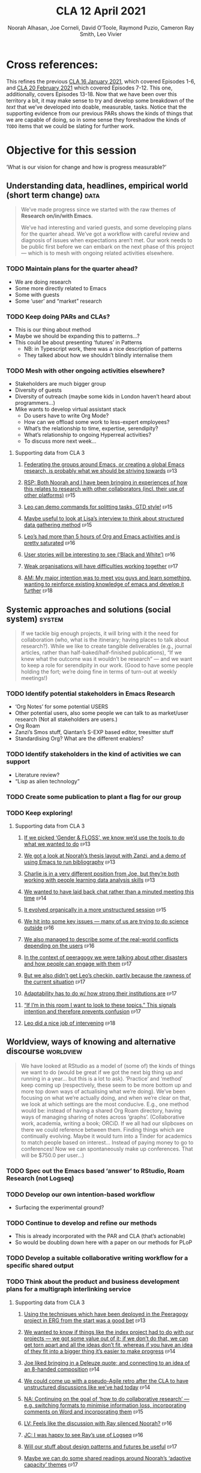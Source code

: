 #+TITLE: CLA 12 April 2021
#+Author: Noorah Alhasan, Joe Corneli, David O’Toole, Raymond Puzio, Cameron Ray Smith, Leo Vivier
#+roam_tag: HI TO
#+FIRN_UNDER: erg
#+FIRN_LAYOUT: erg-update
#+DATE_CREATED: <2021-04-12 Monday>
#+roam_tag: HI
#+CATEGORY: ERG

* Cross references:

# erg-02-12-2020.org 1
# erg-12-12-2020.org 2
# erg-19-12-2020.org 3
# erg-02-01-2021.org 4
# erg-09-01-2021.org 5
# erg-16-01-2021.org 6
#
# erg-23-01-2021.org 7
# erg-30-01-2021.org 8
# erg-06-02-2021.org 9
# erg-13-02-2021.org 10
# erg-20-02-2021.org 11
# erg-27-02-2021.org 12
#
# erg-06-03-2021.org 13
# erg-13-03-2021.org 14
# erg-27-03-2021.org 15
# erg-03-04-2021.org 16
# erg-10-04-2021.org 17
# erg-17-04-2021.org 18

This refines the previous [[file:cla-16-january-2021.org][CLA 16 January 2021]], which covered Episodes
1-6, and [[file:cla-20-february-2021.org][CLA 20 February 2021]] which covered Episodes 7-12.  This one,
additionally, covers Episodes 13-18.  Now that we have been over this
territory a bit, it may make sense to try and develop some breakdown
of the /text/ that we’ve developed into doable, measurable, tasks.
Notice that the supporting evidence from our previous PARs shows the
kinds of things that we are capable of doing, so in some sense they
foreshadow the kinds of =TODO= items that we could be slating for
further work.

* Objective for this session

‘What is our vision for change and how is progress measurable?’

** Understanding data, headlines, empirical world (short term change) :data:
#+begin_quote
We’ve made progress since we started with the raw themes of *Research on/in/with Emacs*.

We’ve had interesting and varied guests, and some developing plans for
the quarter ahead.  We’ve got a workflow with careful review and
diagnosis of issues when expectations aren’t met.  Our work needs to
be public first before we can embark on the next phase of this project
— which is to mesh with ongoing related activities elsewhere.
#+end_quote
*** TODO Maintain plans for the quarter ahead?
- We are doing research
- Some more directly related to Emacs
- Some with guests
- Some ‘user’ and “market” research
*** TODO Keep doing PARs and CLAs?
- This is our thing about method
- Maybe we should be expanding this to patterns...?
- This could be about presenting ‘futures’ in Patterns
 - NB: in Typescript work, there was a nice description of patterns
 - They talked about how we shouldn’t blindly internalise them
*** TODO Mesh with other ongoing activities elsewhere?
- Stakeholders are much bigger group
- Diversity of guests
- Diversity of outreach (maybe some kids in London haven’t heard about programmers...)
- Mike wants to develop virtual assistant stack
  - Do users have to write Org Mode?
  - How can we offload some work to less-expert employees?
  - What’s the relationship to time, expertise, serendipity?
  - What’s relationship to ongoing Hyperreal activities?
  - To discuss more next week...
**** Supporting data from CLA 1                                   :noexport:
:PROPERTIES:
:VISIBILITY: folded
:END:
***** [[file:erg-02-12-2020.org::*Everyone shared a brief intro and ideas so we got to know each other][Everyone shared a brief intro and ideas so we got to know each other]] :ep1:
***** [[file:erg-02-01-2021.org::*Plan whitepaper — Still narrowing to a decent output][Plan whitepaper — Still narrowing to a decent output]]             :ep3:
***** [[file:erg-09-01-2021.org::*LV: Planning to go back over notes & improve current ZK to share][LV: Planning to go back over notes & improve current ZK to share]] :ep5:
***** [[file:erg-16-01-2021.org::*Joe to pass info about Firn tags to Leo][Joe to pass info about Firn tags to Leo]]                          :ep6:
**** Supporting data from CLA 2                                   :noexport:
:PROPERTIES:
:VISIBILITY: folded
:END:
***** [[file:erg-23-01-2021.org::*crdt was almost a resounding success][crdt was almost a resounding success]]                             :ep7:
***** [[file:erg-23-01-2021.org::*Moving things from TODO to DONE would be nice][Moving things from TODO to DONE would be nice]]                    :ep7:
***** [[file:erg-30-01-2021.org::*Joe to research Bookdown + Hypothes.is + Rstudio][Joe to research Bookdown + Hypothes.is + Rstudio]]                 :ep8:
***** [[file:erg-30-01-2021.org::*Circulate early draft of HCI paper, Joe to read comedy and philosophy paper][Circulate early draft of HCI paper, Joe to read comedy and philosophy paper]] :ep8:
***** [[file:erg-06-02-2021.org::*Leo to liaise UX, dev stuff][Leo to liaise UX, dev stuff]]                                      :ep9:
***** [[file:erg-13-02-2021.org::*We’ve brainstormed a couple of options for /getting out there/: White-papers, Grants, Journal papers (very concrete)][We’ve brainstormed a couple of options for /getting out there/: White-papers, Grants, Journal papers (very concrete)]] :ep10:
***** [[file:erg-27-02-2021.org::*Mark has 2 young children so this constrains his time, as well as new job; can’t promise to be frequent attendee][Mark has 2 young children so this constrains his time, as well as new job; can’t promise to be frequent attendee]] :ep12:
***** [[file:erg-27-02-2021.org::*JC: It was good enough, especially since Mark might not be able to join us next week][JC: It was good enough, especially since Mark might not be able to join us next week]] :ep12:
**** Supporting data from CLA 3
***** [[file:erg-06-03-2021.org::*Federating the groups around Emacs, or creating a global Emacs research, is probably what we should be striving towards][Federating the groups around Emacs, or creating a global Emacs research, is probably what we should be striving towards]] :ep13:
***** [[file:erg-27-03-2021.org::*RSP: Both Noorah and I have been bringing in experiences of how this relates to research with other collaborators (incl. their use of other platforms)][RSP: Both Noorah and I have been bringing in experiences of how this relates to research with other collaborators (incl. their use of other platforms)]] :ep15:
***** [[file:erg-27-03-2021.org::*Leo can demo commands for splitting tasks, GTD style!][Leo can demo commands for splitting tasks, GTD style!]]           :ep15:
***** [[file:erg-27-03-2021.org::*Maybe useful to look at Lisa’s interview to think about structured data gathering method][Maybe useful to look at Lisa’s interview to think about structured data gathering method]] :ep15:
***** [[file:erg-03-04-2021.org::*Leo’s had more than 5 hours of Org and Emacs activities and is pretty saturated][Leo’s had more than 5 hours of Org and Emacs activities and is pretty saturated]] :ep16:
***** [[file:erg-03-04-2021.org::*User stories will be interesting to see (‘Black and White’)][User stories will be interesting to see (‘Black and White’)]]     :ep16:
***** [[file:erg-10-04-2021.org::*Weak organisations will have difficulties working together][Weak organisations will have difficulties working together]]      :ep17:
***** [[file:erg-17-04-2021.org::*AM: My major intention was to meet you guys and learn something, wanting to reinforce existing knowledge of emacs and develop it further][AM: My major intention was to meet you guys and learn something, wanting to reinforce existing knowledge of emacs and develop it further]] :ep18:
** Systemic approaches and solutions (social system)                :system:
#+begin_quote
If we tackle big enough projects, it will bring with it the need for
collaboration (who, what is the itinerary; having places to talk about
research?). While we like to create tangible deliverables (e.g.,
journal articles, rather than half-baked/half-finished publications),
“If we knew what the outcome was it wouldn’t be research” — and we
want to keep a role for serendipity in our work. (Good to have some
people holding the fort; we’re doing fine in terms of turn-out at
weekly meetings!)
#+end_quote
*** TODO Identify potential stakeholders in Emacs Research
- ‘Org Notes’ for some potential USERS
- Other potential users, also some people we can talk to as market/user research (Not all stakeholders are users.)
- Org Roam
- Zanzi’s Smos stuff, Qiantan’s S-EXP based editor, treesitter stuff
- Standardising Org? What are the different enablers?
*** TODO Identify stakeholders in the kind of activities we can support
- Literature review?
- “Lisp as alien technology”
*** TODO Create some publication to plant a flag for our group
*** TODO Keep exploring!
**** Supporting data from CLA 1                                   :noexport:
:PROPERTIES:
:VISIBILITY: folded
:END:
***** [[file:erg-02-12-2020.org::*Part of a greater sense of trying to do something with EmacsConf to federate the community][Part of a greater sense of trying to do something with EmacsConf to federate the community]] :ep1:
***** [[file:erg-02-12-2020.org::*Joe: Leo did an amazing job facilitating the meeting][Joe: Leo did an amazing job facilitating the meeting]]             :ep1:
***** [[file:erg-02-12-2020.org::*Public Policy conference: (How to get a grant?)][Public Policy conference: (How to get a grant?)]]                  :ep1:
***** [[file:erg-19-12-2020.org::*Work on methodology of the group][Work on methodology of the group]]                                 :ep3:
***** [[file:erg-19-12-2020.org::*Have a nice language for asking for demo material, or other needs][Have a nice language for asking for demo material, or other needs]] :ep3:
***** [[file:erg-02-01-2021.org::*David & Noorah have joined the Discord server!][David & Noorah have joined the Discord server!]]                   :ep4:
***** [[file:erg-09-01-2021.org::*Over the week, got a clearer notion of what’s going on here after looking at OR in action, will look at things after the call][Over the week, got a clearer notion of what’s going on here after looking at OR in action, will look at things after the call]] :ep5:
***** [[file:erg-16-01-2021.org::*Make the inputs contextual.][Make the inputs contextual.]]                                      :ep6:
***** [[file:erg-16-01-2021.org::*We came up with an adapted plan for the exercise][We came up with an adapted plan for the exercise]]                 :ep6:
***** [[file:erg-16-01-2021.org::*Maybe milestone based funding for Org Roam][Maybe milestone based funding for Org Roam]]                       :ep6:
***** [[file:erg-16-01-2021.org::*Following up w/ 1600 UTC weekdays][Following up w/ 1600 UTC weekdays]]                                :ep6:

**** Supporting data from CLA 2                                   :noexport:
:PROPERTIES:
:VISIBILITY: folded
:END:
***** [[file:erg-23-01-2021.org::*Worried that people might be burning out on meetings (PAR for Hyperreal?)][Worried that people might be burning out on meetings (PAR for Hyperreal?)]] :ep7:
***** [[file:erg-23-01-2021.org::*If you're coming last-minute with an agenda this can create fatigue][If you're coming last-minute with an agenda this can create fatigue]] :ep7:
***** [[file:erg-13-02-2021.org::*We’re continuing on the path of interdisciplinary learning][We’re continuing on the path of interdisciplinary learning]]      :ep10:
***** [[file:erg-13-02-2021.org::*Potential interview with Leo & Jethro Kuan (co-maintainers of org-roam)][Potential interview with Leo & Jethro Kuan (co-maintainers of org-roam)]] :ep10:
***** [[file:erg-20-02-2021.org::*Build some Elisp sessions for ourselves in future!][Build some Elisp sessions for ourselves in future!]]              :ep11:
***** [[file:erg-27-02-2021.org::*Joe: the Emacs Bulletin Board should be a package to add Church of Emacs holidays to the calendar!][Joe: the Emacs Bulletin Board should be a package to add Church of Emacs holidays to the calendar!]] :ep12:
**** Supporting data from CLA 3
***** [[file:erg-06-03-2021.org::*If we picked ‘Gender & FLOSS’, we know we’d use the tools to do what we wanted to do][If we picked ‘Gender & FLOSS’, we know we’d use the tools to do what we wanted to do]] :ep13:
***** [[file:erg-06-03-2021.org::*We got a look at Noorah’s thesis layout with Zanzi, and a demo of using Emacs to run bibliography][We got a look at Noorah’s thesis layout with Zanzi, and a demo of using Emacs to run bibliography]] :ep13:
***** [[file:erg-06-03-2021.org::*Charlie is in a very different position from Joe, but they’re both working with people learning data analysis skills][Charlie is in a very different position from Joe, but they’re both working with people learning data analysis skills]] :ep13:
***** [[file:erg-13-03-2021.org::*We wanted to have laid back chat rather than a minuted meeting this time][We wanted to have laid back chat rather than a minuted meeting this time]] :ep14:
***** [[file:erg-27-03-2021.org::*It evolved organically in a more unstructured session][It evolved organically in a more unstructured session]]           :ep15:
***** [[file:erg-03-04-2021.org::*We hit into some key issues — many of us are trying to do science outside][We hit into some key issues — many of us are trying to do science outside]] :ep16:
***** [[file:erg-03-04-2021.org::*We also managed to describe some of the real-world conflicts depending on the users][We also managed to describe some of the real-world conflicts depending on the users]] :ep16:
***** [[file:erg-10-04-2021.org::*In the context of peeragogy we were talking about other disasters and how people can engage with them][In the context of peeragogy we were talking about other disasters and how people can engage with them]] :ep17:
***** [[file:erg-10-04-2021.org::*But we also didn’t get Leo’s checkin, partly because the rawness of the current situation][But we also didn’t get Leo’s checkin, partly because the rawness of the current situation]] :ep17:
***** [[file:erg-10-04-2021.org::*Adaptability has to do w/ how strong their institutions are][Adaptability has to do w/ how strong their institutions are]]     :ep17:
***** [[file:erg-10-04-2021.org::*“If I’m in this room I want to look to these topics.” This signals intention and therefore prevents confusion][“If I’m in this room I want to look to these topics.” This signals intention and therefore prevents confusion]] :ep17:
***** [[file:erg-17-04-2021.org::*Leo did a nice job of intervening][Leo did a nice job of intervening]] :ep18:
** Worldview, ways of knowing and alternative discourse          :worldview:
#+begin_quote
We have looked at RStudio as a model of (some of) the kinds of things
we want to do (would be great if we got the next big thing up and
running in a year... but this is a lot to ask). ‘Practice’ and
‘method’ keep coming up (respectively, these seem to be more bottom up
and more top down ways of actualising what we’re doing).  We’ve been
focusing on what we’re actually doing, and when we’re clear on that,
we look at which settings are the most conducive. E.g., one method
would be: instead of having a shared Org Roam directory, having ways
of managing sharing of notes across ‘graphs’. (Collaborative work,
academia, writing a book; ORCiD. If we all had our slipboxes on there
we could reference between them. Finding things which are continually
evolving. Maybe it would turn into a Tinder for academics to match
people based on interest... Instead of paying money to go to
conferences! Now we can spontaneously make up conferences. That will
be $750.0 per user...)
#+end_quote
*** TODO Spec out the Emacs based ‘answer’ to RStudio, Roam Research (not Logseq)
*** TODO Develop our own intention-based workflow
- Surfacing the experimental ground?
*** TODO Continue to develop and refine our methods
- This is already incorporated with the PAR and CLA (that’s actionable)
- So would be doubling down here with a paper on our methods for PLoP
*** TODO Develop a suitable collaborative writing workflow for a specific shared output
*** TODO Think about the product and business development plans for a multigraph interlinking service
**** Supporting data from CLA 1                                   :noexport:
:PROPERTIES:
:VISIBILITY: folded
:END:
***** [[file:erg-02-12-2020.org][Wonderful outcome from attending EmacsConf 2020!]]                 :ep1:
***** [[file:erg-19-12-2020.org::*Felt a degree of coherence][Felt a degree of coherence]]                                       :ep3:
***** [[file:erg-02-01-2021.org::*This could turn into a grant (be careful!)][This could turn into a grant (be careful!)]]                       :ep4:
***** [[file:erg-02-01-2021.org::*Virtuous circle of reflection.][Virtuous circle of reflection.]]                                   :ep4:
***** [[file:erg-09-01-2021.org::*About these PARS... the method of ongoing review still needs improvement][About these PARS... the method of ongoing review still needs improvement]] :ep5:
***** [[file:erg-09-01-2021.org::*Awareness of the adversarial process in review of research][Awareness of the adversarial process in review of research]]       :ep5:
***** [[file:erg-16-01-2021.org::*We’re contributing to Peeragogy from within][We’re contributing to Peeragogy from within]]                      :ep6:

**** Supporting data from CLA 2                                    :noexport:
:PROPERTIES:
:VISIBILITY: folded
:END:
***** [[file:erg-23-01-2021.org::*More fun to do this sort of stuff than the rules & structures of academia][More fun to do this sort of stuff than the rules & structures of academia]] :ep7:
***** [[file:erg-30-01-2021.org::*Cover Oxford application some more][Cover Oxford application some more]] :ep8:
***** [[file:erg-30-01-2021.org::*Collaborative annotations][Collaborative annotations]] :ep8:
***** [[file:erg-30-01-2021.org::*Noorah’s expertise, talking about her interests, made for an interesting conversation on Leo’s research][Noorah’s expertise, talking about her interests, made for an interesting conversation on Leo’s research]] :ep8:
***** [[file:erg-06-02-2021.org::*This (meeting with Qiantan) is a perfect example of the kind of thing we wanted to do][This (meeting with Qiantan) is a perfect example of the kind of thing we wanted to do]] :ep9:
***** [[file:erg-06-02-2021.org::*Qiantan doesn’t use org mode... it generates section][Qiantan doesn’t use org mode... it generates section]] :ep9:
***** [[file:erg-13-02-2021.org::*Anthropology + Psychology is a special nightmare for reproducibility][Anthropology + Psychology is a special nightmare for reproducibility]] :ep10:
***** [[file:erg-13-02-2021.org::*Maybe the ERG could contribute further patterns?][Maybe the ERG could contribute further patterns?]] :ep10:
***** [[file:erg-20-02-2021.org::*It’s all happening within a context, and now that we’re all getting more familiar with patterns, we’re more aware of thinking of things /contextually/][It’s all happening within a context, and now that we’re all getting more familiar with patterns, we’re more aware of thinking of things contextually]] :ep11:
**** Supporting data from CLA 3
***** [[file:erg-06-03-2021.org::*Using the techniques which have been deployed in the Peeragogy project in ERG from the start was a good bet][Using the techniques which have been deployed in the Peeragogy project in ERG from the start was a good bet]] :ep13:
***** [[file:erg-13-03-2021.org::*We wanted to know if things like the index project had to do with our projects — we got some value out of it; if we don’t do that, we can get torn apart and all the ideas don’t fit, whereas if you have an idea of they fit into a bigger thing it’s easier to make progress][We wanted to know if things like the index project had to do with our projects — we got some value out of it; if we don’t do that, we can get torn apart and all the ideas don’t fit, whereas if you have an idea of they fit into a bigger thing it’s easier to make progress]] :ep14:
***** [[file:erg-13-03-2021.org::*Joe liked bringing in a Deleuze quote; and connecting to an idea of an 8-handed composition][Joe liked bringing in a Deleuze quote; and connecting to an idea of an 8-handed composition]] :ep14:
***** [[file:erg-13-03-2021.org::*We could come up with a pseudo-Agile retro after the CLA to have unstructured discussions like we’ve had today][We could come up with a pseudo-Agile retro after the CLA to have unstructured discussions like we’ve had today]] :ep14:
***** [[file:erg-27-03-2021.org::*NA: Continuing on the goal of ‘how to do collaborative research’ — e.g. switching formats to minimise information loss, incorporating comments on Word and incorporating them][NA: Continuing on the goal of ‘how to do collaborative research’ — e.g. switching formats to minimise information loss, incorporating comments on Word and incorporating them]] :ep15:
***** [[file:erg-03-04-2021.org::*LV: Feels like the discussion with Ray silenced Noorah?][LV: Feels like the discussion with Ray silenced Noorah?]] :ep16:
***** [[file:erg-03-04-2021.org::*JC: I was happy to see Ray’s use of Logseq][JC: I was happy to see Ray’s use of Logseq]] :ep16:
***** [[file:erg-10-04-2021.org::*Will our stuff about design patterns and futures be useful][Will our stuff about design patterns and futures be useful]] :ep17:
***** [[file:erg-10-04-2021.org::*Maybe we can do some shared readings around Noorah’s ‘adaptive capacity’ themes][Maybe we can do some shared readings around Noorah’s ‘adaptive capacity’ themes]] :ep17:
***** [[file:erg-10-04-2021.org::*Ray’s point about NNexus and the link with what org-roam is doing, esp. ~org-roam-unlinked-references~][Ray’s point about NNexus and the link with what org-roam is doing, esp. ~org-roam-unlinked-references~]] :ep17:
***** [[file:erg-17-04-2021.org::*I think we should probably be thinking more in terms of PAR+CLA for Hyperreal?][I think we should probably be thinking more in terms of PAR+CLA for Hyperreal?]] :ep18:
***** [[file:erg-17-04-2021.org::*But there’s a problem with Emacs, which is that there isn’t proper intro][But there’s a problem with Emacs, which is that there isn’t proper intro]] :ep18:
** Myths, metaphors and narratives: imagined (longer term change) :narrative:
#+begin_quote
What gives an objective character to what we’re doing? (Noting also
that time is going by; things that were timely 7 years ago might not
be timely now; the actual relevance goes down.) Or, rather: what is it
that allows us to synthesise new relationships? What big or
‘existential’ problem are we solving... we’re not pushing ourselves
beyond what’s humanly possible, but we are pushing ourselves to
learn.
#+end_quote
*** TODO Survey related work
*** TODO Assess what we’re learning
**** Supporting data from CLA 1                                    :noexport:
:PROPERTIES:
:VISIBILITY: folded
:END:
***** [[file:erg-02-12-2020.org::*We generally agreed that we want to make something that exposes intrinsic value of using these tools][We generally agreed that we want to make something that exposes intrinsic value of using these tools]] :ep1:
***** [[file:erg-09-01-2021.org::*Taking a step back was helpful][Taking a step back was helpful]] :ep5:
***** [[file:erg-09-01-2021.org::*Missing link in HCI: refinement! Another: the importance of collaboration! — Everyone is able to collect a lot of data, but if people can’t refine... collaborative writing based on refinement of drafts &c; is not a proper way to elaborate][Missing link in HCI: refinement! Another: the importance of collaboration! — Everyone is able to collect a lot of data, but if people can’t refine... collaborative writing based on refinement of drafts &c; is not a proper way to elaborate]] :ep5:
***** [[file:erg-16-01-2021.org::*Relationship between these kinds of personal health things and the "group health"][Relationship between these kinds of personal health things and the "group health"]] :ep6:
***** [[file:erg-16-01-2021.org::*Finding density poles within research?][Finding density poles within research?]] :ep6:
**** Supporting data from CLA 2                                    :noexport:
:PROPERTIES:
:VISIBILITY: folded
:END:
***** [[file:erg-30-01-2021.org::*Noorah mentioned interest in pattern templates][Noorah mentioned interest in pattern templates]] :ep8:
***** [[file:erg-06-02-2021.org::*We understand the CRDT algorithm and also features of the code (like clicking on users to follow them)][We understand the CRDT algorithm and also features of the code (like clicking on users to follow them)]] :ep9:
***** [[file:erg-06-02-2021.org::*Prepare for CRDT Hackathon in summer?][Prepare for CRDT Hackathon in summer?]] :ep9:
***** [[file:erg-20-02-2021.org::*Joe: can report back on practical details of serendipity next week!][Joe: can report back on practical details of serendipity next week!]] :ep11:
**** Supporting data from CLA 3
***** [[file:erg-06-03-2021.org::*We’ve gotten to know one another to the point where it’s become tricky to find the common denominators of the group][We’ve gotten to know one another to the point where it’s become tricky to find the common denominators of the group]] :ep13:
***** [[file:erg-13-03-2021.org::*If 3 weeks out of the 4 we are focusing on a blue-print (keeping in mind that I’m not an architect) — in the 4th there’s also the opportunity to step back][If 3 weeks out of the 4 we are focusing on a blue-print (keeping in mind that I’m not an architect) — in the 4th there’s also the opportunity to step back]] :ep14:
***** [[file:erg-13-03-2021.org::*We need to address the gender balance sometime][We need to address the gender balance sometime]] :ep14:
***** [[file:erg-27-03-2021.org::*There can be very different expectations about how collaborations go][There can be very different expectations about how collaborations go]] :ep15:
***** [[file:erg-03-04-2021.org::*Exciting to think about ‘the future of emacs, free software, citizen science’][Exciting to think about ‘the future of emacs, free software, citizen science’]] :ep16:
***** [[file:erg-10-04-2021.org::*Joe came ready to continue emotional processing][Joe came ready to continue emotional processing]] :ep17:
***** [[file:erg-10-04-2021.org::*(This is good b/c we’re not letting things fester.)][(This is good b/c we’re not letting things fester.)]] :ep17:
***** [[file:erg-17-04-2021.org::*But there was no such guidance; you were in the middle of an alien playground. “But I just wanted to do my Clojure stuff.”][But there was no such guidance; you were in the middle of an alien playground. “But I just wanted to do my Clojure stuff.”]] :ep18:
